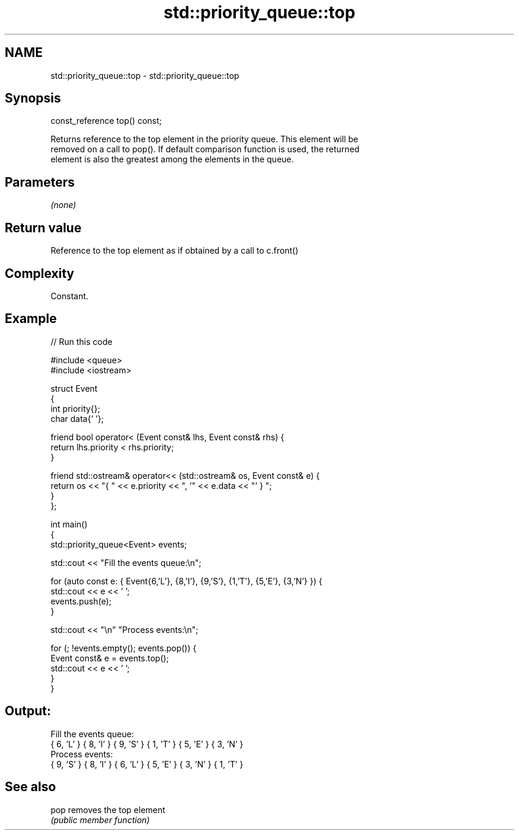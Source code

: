 .TH std::priority_queue::top 3 "2022.07.31" "http://cppreference.com" "C++ Standard Libary"
.SH NAME
std::priority_queue::top \- std::priority_queue::top

.SH Synopsis
   const_reference top() const;

   Returns reference to the top element in the priority queue. This element will be
   removed on a call to pop(). If default comparison function is used, the returned
   element is also the greatest among the elements in the queue.

.SH Parameters

   \fI(none)\fP

.SH Return value

   Reference to the top element as if obtained by a call to c.front()

.SH Complexity

   Constant.

.SH Example


// Run this code

 #include <queue>
 #include <iostream>

 struct Event
 {
     int priority{};
     char data{' '};

     friend bool operator< (Event const& lhs, Event const& rhs) {
         return lhs.priority < rhs.priority;
     }

     friend std::ostream& operator<< (std::ostream& os, Event const& e) {
         return os << "{ " << e.priority << ", '" << e.data << "' } ";
     }
 };

 int main()
 {
     std::priority_queue<Event> events;

     std::cout << "Fill the events queue:\\n";

     for (auto const e: { Event{6,'L'}, {8,'I'}, {9,'S'}, {1,'T'}, {5,'E'}, {3,'N'} }) {
         std::cout << e << ' ';
         events.push(e);
     }

     std::cout << "\\n" "Process events:\\n";

     for (; !events.empty(); events.pop()) {
         Event const& e = events.top();
         std::cout << e << ' ';
     }
 }

.SH Output:

 Fill the events queue:
 { 6, 'L' }  { 8, 'I' }  { 9, 'S' }  { 1, 'T' }  { 5, 'E' }  { 3, 'N' }
 Process events:
 { 9, 'S' }  { 8, 'I' }  { 6, 'L' }  { 5, 'E' }  { 3, 'N' }  { 1, 'T' }

.SH See also

   pop removes the top element
       \fI(public member function)\fP
